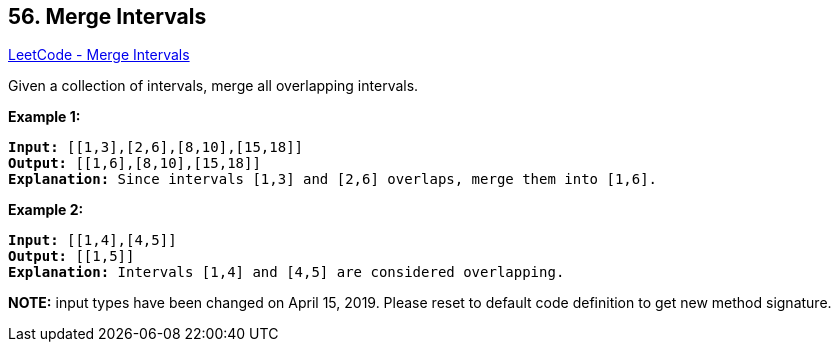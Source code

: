 == 56. Merge Intervals

https://leetcode.com/problems/merge-intervals/[LeetCode - Merge Intervals]

Given a collection of intervals, merge all overlapping intervals.

*Example 1:*

[subs="verbatim,quotes,macros"]
----
*Input:* [[1,3],[2,6],[8,10],[15,18]]
*Output:* [[1,6],[8,10],[15,18]]
*Explanation:* Since intervals [1,3] and [2,6] overlaps, merge them into [1,6].

----

*Example 2:*

[subs="verbatim,quotes,macros"]
----
*Input:* [[1,4],[4,5]]
*Output:* [[1,5]]
*Explanation:* Intervals [1,4] and [4,5] are considered overlapping.
----

*NOTE:* input types have been changed on April 15, 2019. Please reset to default code definition to get new method signature.

